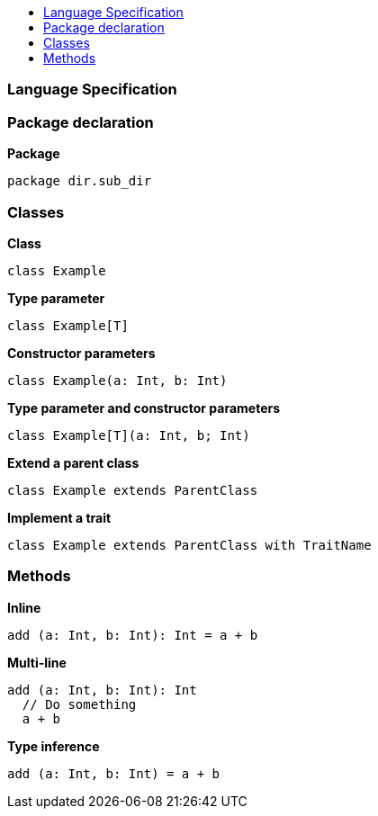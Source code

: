 :toc: macro
:toc-title:
:toclevels: 99

toc::[]

### Language Specification





### Package declaration
*Package*
```
package dir.sub_dir
```





### Classes
*Class*
```
class Example
```

*Type parameter*
```
class Example[T]
```

*Constructor parameters*
```
class Example(a: Int, b: Int)
```

*Type parameter and constructor parameters*
```
class Example[T](a: Int, b; Int)
```

*Extend a parent class*
```
class Example extends ParentClass
```

*Implement a trait*
```
class Example extends ParentClass with TraitName
```





### Methods

*Inline*
```
add (a: Int, b: Int): Int = a + b
```

*Multi-line*
```
add (a: Int, b: Int): Int 
  // Do something
  a + b
```

*Type inference*
```
add (a: Int, b: Int) = a + b
```

